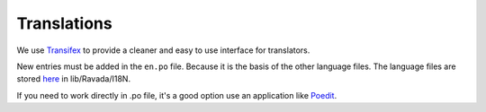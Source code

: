 Translations 
============

We use `Transifex <https://www.transifex.com/ravada/ravada/>`__ to
provide a cleaner and easy to use interface for translators.

New entries must be added in the ``en.po`` file.
Because it is the basis of the other language files.
The language files are stored `here <https://github.com/UPC/ravada/tree/master/lib/Ravada/I18N/>`_ in lib/Ravada/I18N.

If you need to work directly in .po file, it's a good option use an application
like `Poedit <https://poedit.net/>`__.
